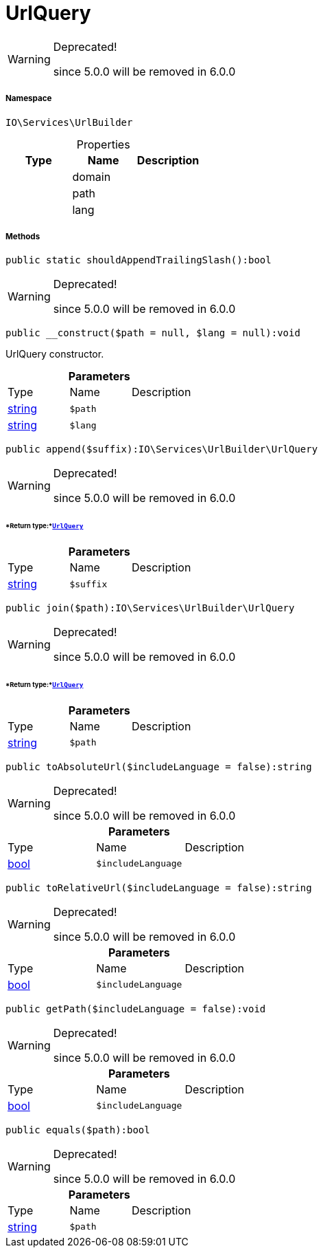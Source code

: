 :table-caption!:
:example-caption!:
:source-highlighter: prettify
:sectids!:
[[io__urlquery]]
= UrlQuery



[WARNING]
.Deprecated! 
====

since 5.0.0 will be removed in 6.0.0

====


===== Namespace

`IO\Services\UrlBuilder`





.Properties
|===
|Type |Name |Description

| 
    |domain
    |
| 
    |path
    |
| 
    |lang
    |
|===


===== Methods

[source%nowrap, php]
----

public static shouldAppendTrailingSlash():bool

----

[WARNING]
.Deprecated! 
====

since 5.0.0 will be removed in 6.0.0

====








[source%nowrap, php]
----

public __construct($path = null, $lang = null):void

----







UrlQuery constructor.

.*Parameters*
|===
|Type |Name |Description
|link:http://php.net/string[string^]
a|`$path`
|

|link:http://php.net/string[string^]
a|`$lang`
|
|===


[source%nowrap, php]
----

public append($suffix):IO\Services\UrlBuilder\UrlQuery

----

[WARNING]
.Deprecated! 
====

since 5.0.0 will be removed in 6.0.0

====



====== *Return type:*xref:IO/Services/UrlBuilder/UrlQuery.adoc#[`UrlQuery`]




.*Parameters*
|===
|Type |Name |Description
|link:http://php.net/string[string^]
a|`$suffix`
|
|===


[source%nowrap, php]
----

public join($path):IO\Services\UrlBuilder\UrlQuery

----

[WARNING]
.Deprecated! 
====

since 5.0.0 will be removed in 6.0.0

====



====== *Return type:*xref:IO/Services/UrlBuilder/UrlQuery.adoc#[`UrlQuery`]




.*Parameters*
|===
|Type |Name |Description
|link:http://php.net/string[string^]
a|`$path`
|
|===


[source%nowrap, php]
----

public toAbsoluteUrl($includeLanguage = false):string

----

[WARNING]
.Deprecated! 
====

since 5.0.0 will be removed in 6.0.0

====








.*Parameters*
|===
|Type |Name |Description
|link:http://php.net/bool[bool^]
a|`$includeLanguage`
|
|===


[source%nowrap, php]
----

public toRelativeUrl($includeLanguage = false):string

----

[WARNING]
.Deprecated! 
====

since 5.0.0 will be removed in 6.0.0

====








.*Parameters*
|===
|Type |Name |Description
|link:http://php.net/bool[bool^]
a|`$includeLanguage`
|
|===


[source%nowrap, php]
----

public getPath($includeLanguage = false):void

----

[WARNING]
.Deprecated! 
====

since 5.0.0 will be removed in 6.0.0

====








.*Parameters*
|===
|Type |Name |Description
|link:http://php.net/bool[bool^]
a|`$includeLanguage`
|
|===


[source%nowrap, php]
----

public equals($path):bool

----

[WARNING]
.Deprecated! 
====

since 5.0.0 will be removed in 6.0.0

====








.*Parameters*
|===
|Type |Name |Description
|link:http://php.net/string[string^]
a|`$path`
|
|===


